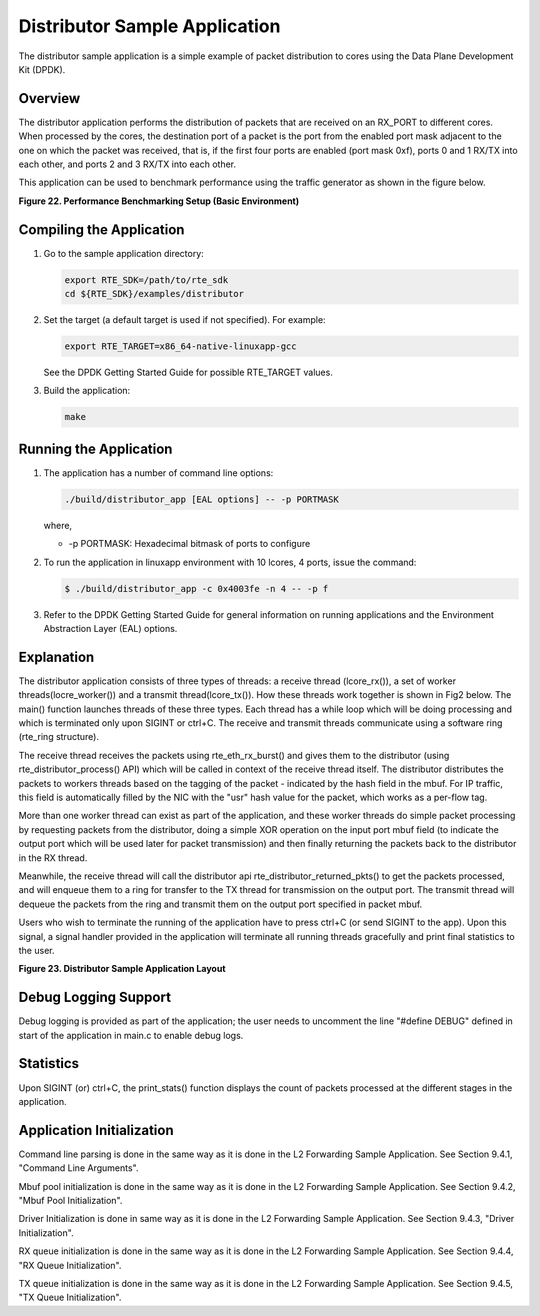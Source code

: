 ..  BSD LICENSE
    Copyright(c) 2010-2014 Intel Corporation. All rights reserved.
    All rights reserved.

    Redistribution and use in source and binary forms, with or without
    modification, are permitted provided that the following conditions
    are met:

    * Redistributions of source code must retain the above copyright
    notice, this list of conditions and the following disclaimer.
    * Redistributions in binary form must reproduce the above copyright
    notice, this list of conditions and the following disclaimer in
    the documentation and/or other materials provided with the
    distribution.
    * Neither the name of Intel Corporation nor the names of its
    contributors may be used to endorse or promote products derived
    from this software without specific prior written permission.

    THIS SOFTWARE IS PROVIDED BY THE COPYRIGHT HOLDERS AND CONTRIBUTORS
    "AS IS" AND ANY EXPRESS OR IMPLIED WARRANTIES, INCLUDING, BUT NOT
    LIMITED TO, THE IMPLIED WARRANTIES OF MERCHANTABILITY AND FITNESS FOR
    A PARTICULAR PURPOSE ARE DISCLAIMED. IN NO EVENT SHALL THE COPYRIGHT
    OWNER OR CONTRIBUTORS BE LIABLE FOR ANY DIRECT, INDIRECT, INCIDENTAL,
    SPECIAL, EXEMPLARY, OR CONSEQUENTIAL DAMAGES (INCLUDING, BUT NOT
    LIMITED TO, PROCUREMENT OF SUBSTITUTE GOODS OR SERVICES; LOSS OF USE,
    DATA, OR PROFITS; OR BUSINESS INTERRUPTION) HOWEVER CAUSED AND ON ANY
    THEORY OF LIABILITY, WHETHER IN CONTRACT, STRICT LIABILITY, OR TORT
    (INCLUDING NEGLIGENCE OR OTHERWISE) ARISING IN ANY WAY OUT OF THE USE
    OF THIS SOFTWARE, EVEN IF ADVISED OF THE POSSIBILITY OF SUCH DAMAGE.

Distributor Sample Application
==============================

The distributor sample application is a simple example of packet distribution
to cores using the Data Plane Development Kit (DPDK).

Overview
--------

The distributor application performs the distribution of packets that are received
on an RX_PORT to different cores. When processed by the cores, the destination
port of a packet is the port from the enabled port mask adjacent to the one on
which the packet was received, that is, if the first four ports are enabled
(port mask 0xf), ports 0 and 1 RX/TX into each other, and ports 2 and 3 RX/TX
into each other.

This application can be used to benchmark performance using the traffic
generator as shown in the figure below.

.. _figure_22:

**Figure 22. Performance Benchmarking Setup (Basic Environment)**

|dist_perf|

Compiling the Application
-------------------------

#.  Go to the sample application directory:

    ..  code-block:: console

        export RTE_SDK=/path/to/rte_sdk
        cd ${RTE_SDK}/examples/distributor

#.  Set the target (a default target is used if not specified). For example:

    ..  code-block:: console

        export RTE_TARGET=x86_64-native-linuxapp-gcc

    See the DPDK Getting Started Guide for possible RTE_TARGET values.

#.  Build the application:

    ..  code-block:: console

        make

Running the Application
-----------------------

#. The application has a number of command line options:

   ..  code-block:: console

       ./build/distributor_app [EAL options] -- -p PORTMASK

   where,

   *   -p PORTMASK: Hexadecimal bitmask of ports to configure

#. To run the application in linuxapp environment with 10 lcores, 4 ports,
   issue the command:

   ..  code-block:: console

       $ ./build/distributor_app -c 0x4003fe -n 4 -- -p f

#. Refer to the DPDK Getting Started Guide for general information on running
   applications and the Environment Abstraction Layer (EAL) options.

Explanation
-----------

The distributor application consists of three types of threads: a receive
thread (lcore_rx()), a set of worker threads(locre_worker())
and a transmit thread(lcore_tx()). How these threads work together is shown
in Fig2 below. The main() function launches  threads of these three types.
Each thread has a while loop which will be doing processing and which is
terminated only upon SIGINT or ctrl+C. The receive and transmit threads
communicate using a software ring (rte_ring structure).

The receive thread receives the packets using rte_eth_rx_burst() and gives
them to  the distributor (using rte_distributor_process() API) which will
be called in context of the receive thread itself. The distributor distributes
the packets to workers threads based on the tagging of the packet -
indicated by the hash field in the mbuf. For IP traffic, this field is
automatically filled by the NIC with the "usr" hash value for the packet,
which works as a per-flow tag.

More than one worker thread can exist as part of the application, and these
worker threads do simple packet processing by requesting packets from
the distributor, doing a simple XOR operation on the input port mbuf field
(to indicate the output port which will be used later for packet transmission)
and then finally returning the packets back to the distributor in the RX thread.

Meanwhile, the receive thread will call the distributor api
rte_distributor_returned_pkts() to get the packets processed, and will enqueue
them to a ring for transfer to the TX thread for transmission on the output port.
The transmit thread will dequeue the packets from the ring and transmit them on
the output port specified in packet mbuf.

Users who wish to terminate the running of the application have to press ctrl+C
(or send SIGINT to the app). Upon this signal, a signal handler provided
in the application will terminate all running threads gracefully and print
final statistics to the user.

.. _figure_23:

**Figure 23. Distributor Sample Application Layout**

|dist_app|

Debug Logging Support
---------------------

Debug logging is provided as part of the application; the user needs to uncomment
the line "#define DEBUG" defined in start of the application in main.c to enable debug logs.

Statistics
----------

Upon SIGINT (or) ctrl+C, the print_stats() function displays the count of packets
processed at the different stages in the application.

Application Initialization
--------------------------

Command line parsing is done in the same way as it is done in the L2 Forwarding Sample
Application. See Section 9.4.1, "Command Line Arguments".

Mbuf pool initialization is done in the same way as it is done in the L2 Forwarding
Sample Application. See Section 9.4.2, "Mbuf Pool Initialization".

Driver Initialization is done in same way as it is done in the L2 Forwarding Sample
Application. See Section 9.4.3, "Driver Initialization".

RX queue initialization is done in the same way as it is done in the L2 Forwarding
Sample Application. See Section 9.4.4, "RX Queue Initialization".

TX queue initialization is done in the same way as it is done in the L2 Forwarding
Sample Application. See Section 9.4.5, "TX Queue Initialization".

.. |dist_perf| image:: img/dist_perf.*

.. |dist_app| image:: img/dist_app.*
